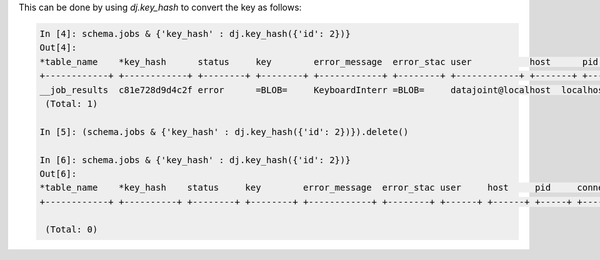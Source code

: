 
This can be done by using `dj.key_hash` to convert the key as follows:

.. code-block:: python

    In [4]: schema.jobs & {'key_hash' : dj.key_hash({'id': 2})}                
    Out[4]: 
    *table_name    *key_hash      status     key        error_message  error_stac user           host      pid        connection_id  timestamp     
    +------------+ +------------+ +--------+ +--------+ +------------+ +--------+ +------------+ +-------+ +--------+ +------------+ +------------+
    __job_results  c81e728d9d4c2f error      =BLOB=     KeyboardInterr =BLOB=     datajoint@localhost  localhost     15571     59             2017-09-04 14:
     (Total: 1)
    
    In [5]: (schema.jobs & {'key_hash' : dj.key_hash({'id': 2})}).delete()     
    
    In [6]: schema.jobs & {'key_hash' : dj.key_hash({'id': 2})}                
    Out[6]: 
    *table_name    *key_hash    status     key        error_message  error_stac user     host     pid     connection_id  timestamp    
    +------------+ +----------+ +--------+ +--------+ +------------+ +--------+ +------+ +------+ +-----+ +------------+ +-----------+
    
     (Total: 0)

